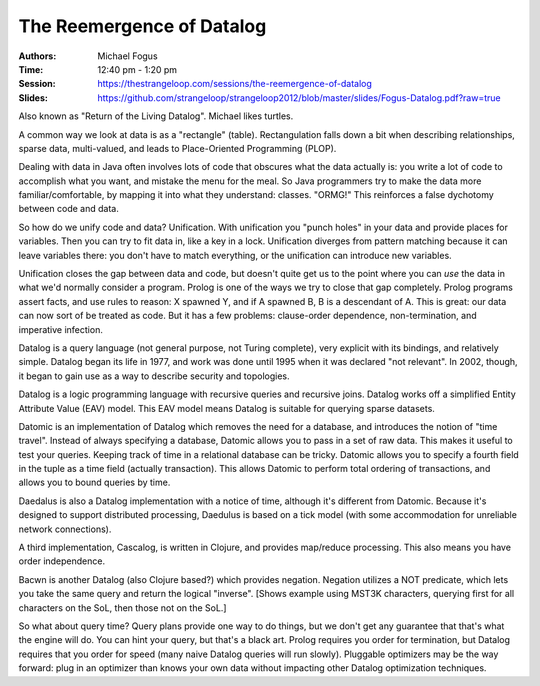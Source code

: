 The Reemergence of Datalog
==========================

:Authors: Michael Fogus
:Time: 12:40 pm - 1:20 pm
:Session: https://thestrangeloop.com/sessions/the-reemergence-of-datalog
:Slides: https://github.com/strangeloop/strangeloop2012/blob/master/slides/Fogus-Datalog.pdf?raw=true

Also known as "Return of the Living Datalog". Michael likes turtles.

A common way we look at data is as a "rectangle" (table).
Rectangulation falls down a bit when describing relationships, sparse
data, multi-valued, and leads to Place-Oriented Programming (PLOP).

Dealing with data in Java often involves lots of code that obscures
what the data actually is: you write a lot of code to accomplish what
you want, and mistake the menu for the meal. So Java programmers try
to make the data more familiar/comfortable, by mapping it into what
they understand: classes. "ORMG!" This reinforces a false dychotomy
between code and data.

So how do we unify code and data? Unification. With unification you
"punch holes" in your data and provide places for variables. Then you
can try to fit data in, like a key in a lock. Unification diverges
from pattern matching because it can leave variables there: you don't
have to match everything, or the unification can introduce new
variables.

Unification closes the gap between data and code, but doesn't quite
get us to the point where you can *use* the data in what we'd normally
consider a program. Prolog is one of the ways we try to close that gap
completely. Prolog programs assert facts, and use rules to reason: X
spawned Y, and if A spawned B, B is a descendant of A. This is great:
our data can now sort of be treated as code. But it has a few
problems: clause-order dependence, non-termination, and imperative
infection.

Datalog is a query language (not general purpose, not Turing
complete), very explicit with its bindings, and relatively simple.
Datalog began its life in 1977, and work was done until 1995 when it
was declared "not relevant". In 2002, though, it began to gain use as
a way to describe security and topologies.

Datalog is a logic programming language with recursive queries and
recursive joins. Datalog works off a simplified Entity Attribute Value
(EAV) model. This EAV model means Datalog is suitable for querying
sparse datasets.

Datomic is an implementation of Datalog which removes the need for a
database, and introduces the notion of "time travel". Instead of
always specifying a database, Datomic allows you to pass in a set of
raw data. This makes it useful to test your queries. Keeping track of
time in a relational database can be tricky. Datomic allows you to
specify a fourth field in the tuple as a time field (actually
transaction). This allows Datomic to perform total ordering of
transactions, and allows you to bound queries by time.

Daedalus is also a Datalog implementation with a notice of time,
although it's different from Datomic. Because it's designed to support
distributed processing, Daedulus is based on a tick model (with some
accommodation for unreliable network connections).

A third implementation, Cascalog, is written in Clojure, and provides
map/reduce processing. This also means you have order independence.

Bacwn is another Datalog (also Clojure based?) which provides
negation. Negation utilizes a NOT predicate, which lets you take the
same query and return the logical "inverse". [Shows example using
MST3K characters, querying first for all characters on the SoL, then
those not on the SoL.]

So what about query time? Query plans provide one way to do things,
but we don't get any guarantee that that's what the engine will do.
You can hint your query, but that's a black art. Prolog requires you
order for termination, but Datalog requires that you order for speed
(many naive Datalog queries will run slowly). Pluggable optimizers may
be the way forward: plug in an optimizer than knows your own data
without impacting other Datalog optimization techniques.

